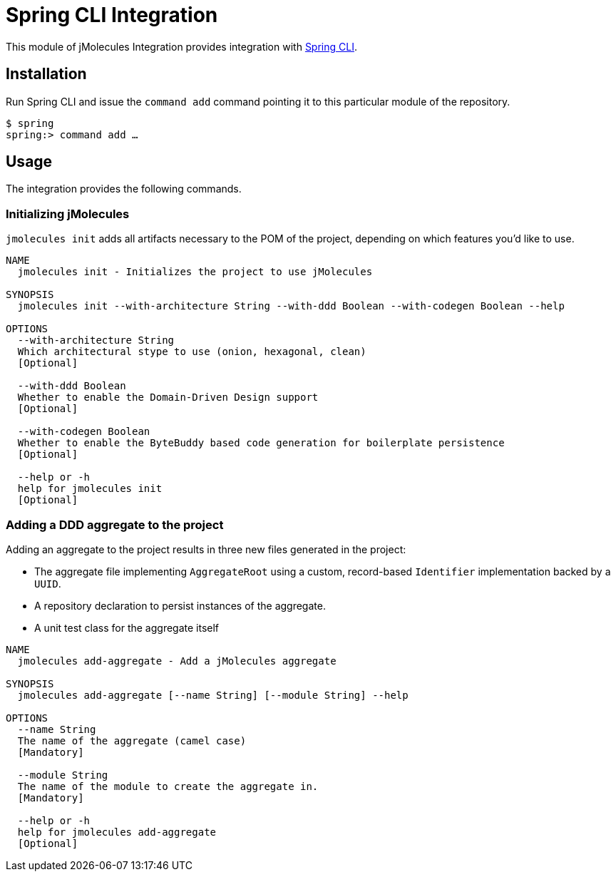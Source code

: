 = Spring CLI Integration

This module of jMolecules Integration provides integration with https://github.com/spring-projects-experimental/spring-cli[Spring CLI].

== Installation

Run Spring CLI and issue the `command add` command pointing it to this particular module of the repository.

```
$ spring
spring:> command add …
```

== Usage

The integration provides the following commands.

=== Initializing jMolecules

`jmolecules init` adds all artifacts necessary to the POM of the project, depending on which features you'd like to use.

```
NAME
  jmolecules init - Initializes the project to use jMolecules

SYNOPSIS
  jmolecules init --with-architecture String --with-ddd Boolean --with-codegen Boolean --help

OPTIONS
  --with-architecture String
  Which architectural stype to use (onion, hexagonal, clean)
  [Optional]

  --with-ddd Boolean
  Whether to enable the Domain-Driven Design support
  [Optional]

  --with-codegen Boolean
  Whether to enable the ByteBuddy based code generation for boilerplate persistence
  [Optional]

  --help or -h
  help for jmolecules init
  [Optional]
```

=== Adding a DDD aggregate to the project

Adding an aggregate to the project results in three new files generated in the project:

* The aggregate file implementing `AggregateRoot` using a custom, record-based `Identifier` implementation backed by a `UUID`.
* A repository declaration to persist instances of the aggregate.
* A unit test class for the aggregate itself

```
NAME
  jmolecules add-aggregate - Add a jMolecules aggregate

SYNOPSIS
  jmolecules add-aggregate [--name String] [--module String] --help

OPTIONS
  --name String
  The name of the aggregate (camel case)
  [Mandatory]

  --module String
  The name of the module to create the aggregate in.
  [Mandatory]

  --help or -h
  help for jmolecules add-aggregate
  [Optional]
```
